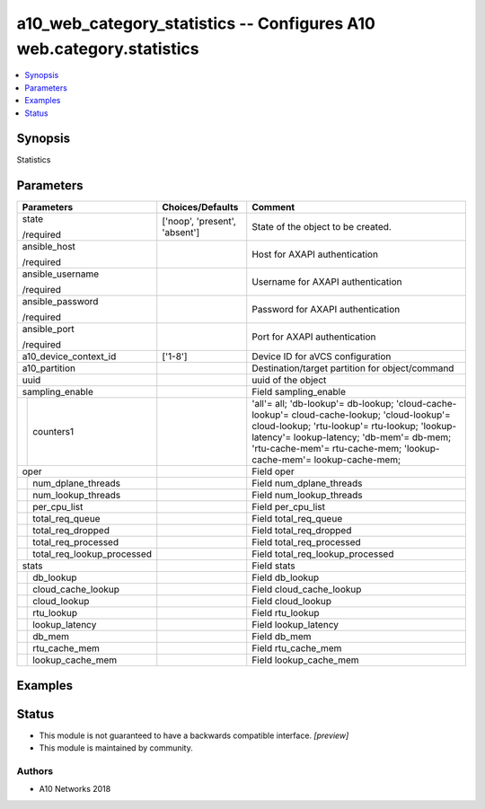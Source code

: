 .. _a10_web_category_statistics_module:


a10_web_category_statistics -- Configures A10 web.category.statistics
=====================================================================

.. contents::
   :local:
   :depth: 1


Synopsis
--------

Statistics






Parameters
----------

+--------------------------------+-------------------------------+------------------------------------------------------------------------------------------------------------------------------------------------------------------------------------------------------------------------------------------------------------------+
| Parameters                     | Choices/Defaults              | Comment                                                                                                                                                                                                                                                          |
|                                |                               |                                                                                                                                                                                                                                                                  |
|                                |                               |                                                                                                                                                                                                                                                                  |
+================================+===============================+==================================================================================================================================================================================================================================================================+
| state                          | ['noop', 'present', 'absent'] | State of the object to be created.                                                                                                                                                                                                                               |
|                                |                               |                                                                                                                                                                                                                                                                  |
| /required                      |                               |                                                                                                                                                                                                                                                                  |
+--------------------------------+-------------------------------+------------------------------------------------------------------------------------------------------------------------------------------------------------------------------------------------------------------------------------------------------------------+
| ansible_host                   |                               | Host for AXAPI authentication                                                                                                                                                                                                                                    |
|                                |                               |                                                                                                                                                                                                                                                                  |
| /required                      |                               |                                                                                                                                                                                                                                                                  |
+--------------------------------+-------------------------------+------------------------------------------------------------------------------------------------------------------------------------------------------------------------------------------------------------------------------------------------------------------+
| ansible_username               |                               | Username for AXAPI authentication                                                                                                                                                                                                                                |
|                                |                               |                                                                                                                                                                                                                                                                  |
| /required                      |                               |                                                                                                                                                                                                                                                                  |
+--------------------------------+-------------------------------+------------------------------------------------------------------------------------------------------------------------------------------------------------------------------------------------------------------------------------------------------------------+
| ansible_password               |                               | Password for AXAPI authentication                                                                                                                                                                                                                                |
|                                |                               |                                                                                                                                                                                                                                                                  |
| /required                      |                               |                                                                                                                                                                                                                                                                  |
+--------------------------------+-------------------------------+------------------------------------------------------------------------------------------------------------------------------------------------------------------------------------------------------------------------------------------------------------------+
| ansible_port                   |                               | Port for AXAPI authentication                                                                                                                                                                                                                                    |
|                                |                               |                                                                                                                                                                                                                                                                  |
| /required                      |                               |                                                                                                                                                                                                                                                                  |
+--------------------------------+-------------------------------+------------------------------------------------------------------------------------------------------------------------------------------------------------------------------------------------------------------------------------------------------------------+
| a10_device_context_id          | ['1-8']                       | Device ID for aVCS configuration                                                                                                                                                                                                                                 |
|                                |                               |                                                                                                                                                                                                                                                                  |
|                                |                               |                                                                                                                                                                                                                                                                  |
+--------------------------------+-------------------------------+------------------------------------------------------------------------------------------------------------------------------------------------------------------------------------------------------------------------------------------------------------------+
| a10_partition                  |                               | Destination/target partition for object/command                                                                                                                                                                                                                  |
|                                |                               |                                                                                                                                                                                                                                                                  |
|                                |                               |                                                                                                                                                                                                                                                                  |
+--------------------------------+-------------------------------+------------------------------------------------------------------------------------------------------------------------------------------------------------------------------------------------------------------------------------------------------------------+
| uuid                           |                               | uuid of the object                                                                                                                                                                                                                                               |
|                                |                               |                                                                                                                                                                                                                                                                  |
|                                |                               |                                                                                                                                                                                                                                                                  |
+--------------------------------+-------------------------------+------------------------------------------------------------------------------------------------------------------------------------------------------------------------------------------------------------------------------------------------------------------+
| sampling_enable                |                               | Field sampling_enable                                                                                                                                                                                                                                            |
|                                |                               |                                                                                                                                                                                                                                                                  |
|                                |                               |                                                                                                                                                                                                                                                                  |
+---+----------------------------+-------------------------------+------------------------------------------------------------------------------------------------------------------------------------------------------------------------------------------------------------------------------------------------------------------+
|   | counters1                  |                               | 'all'= all; 'db-lookup'= db-lookup; 'cloud-cache-lookup'= cloud-cache-lookup; 'cloud-lookup'= cloud-lookup; 'rtu-lookup'= rtu-lookup; 'lookup-latency'= lookup-latency; 'db-mem'= db-mem; 'rtu-cache-mem'= rtu-cache-mem; 'lookup- cache-mem'= lookup-cache-mem; |
|   |                            |                               |                                                                                                                                                                                                                                                                  |
|   |                            |                               |                                                                                                                                                                                                                                                                  |
+---+----------------------------+-------------------------------+------------------------------------------------------------------------------------------------------------------------------------------------------------------------------------------------------------------------------------------------------------------+
| oper                           |                               | Field oper                                                                                                                                                                                                                                                       |
|                                |                               |                                                                                                                                                                                                                                                                  |
|                                |                               |                                                                                                                                                                                                                                                                  |
+---+----------------------------+-------------------------------+------------------------------------------------------------------------------------------------------------------------------------------------------------------------------------------------------------------------------------------------------------------+
|   | num_dplane_threads         |                               | Field num_dplane_threads                                                                                                                                                                                                                                         |
|   |                            |                               |                                                                                                                                                                                                                                                                  |
|   |                            |                               |                                                                                                                                                                                                                                                                  |
+---+----------------------------+-------------------------------+------------------------------------------------------------------------------------------------------------------------------------------------------------------------------------------------------------------------------------------------------------------+
|   | num_lookup_threads         |                               | Field num_lookup_threads                                                                                                                                                                                                                                         |
|   |                            |                               |                                                                                                                                                                                                                                                                  |
|   |                            |                               |                                                                                                                                                                                                                                                                  |
+---+----------------------------+-------------------------------+------------------------------------------------------------------------------------------------------------------------------------------------------------------------------------------------------------------------------------------------------------------+
|   | per_cpu_list               |                               | Field per_cpu_list                                                                                                                                                                                                                                               |
|   |                            |                               |                                                                                                                                                                                                                                                                  |
|   |                            |                               |                                                                                                                                                                                                                                                                  |
+---+----------------------------+-------------------------------+------------------------------------------------------------------------------------------------------------------------------------------------------------------------------------------------------------------------------------------------------------------+
|   | total_req_queue            |                               | Field total_req_queue                                                                                                                                                                                                                                            |
|   |                            |                               |                                                                                                                                                                                                                                                                  |
|   |                            |                               |                                                                                                                                                                                                                                                                  |
+---+----------------------------+-------------------------------+------------------------------------------------------------------------------------------------------------------------------------------------------------------------------------------------------------------------------------------------------------------+
|   | total_req_dropped          |                               | Field total_req_dropped                                                                                                                                                                                                                                          |
|   |                            |                               |                                                                                                                                                                                                                                                                  |
|   |                            |                               |                                                                                                                                                                                                                                                                  |
+---+----------------------------+-------------------------------+------------------------------------------------------------------------------------------------------------------------------------------------------------------------------------------------------------------------------------------------------------------+
|   | total_req_processed        |                               | Field total_req_processed                                                                                                                                                                                                                                        |
|   |                            |                               |                                                                                                                                                                                                                                                                  |
|   |                            |                               |                                                                                                                                                                                                                                                                  |
+---+----------------------------+-------------------------------+------------------------------------------------------------------------------------------------------------------------------------------------------------------------------------------------------------------------------------------------------------------+
|   | total_req_lookup_processed |                               | Field total_req_lookup_processed                                                                                                                                                                                                                                 |
|   |                            |                               |                                                                                                                                                                                                                                                                  |
|   |                            |                               |                                                                                                                                                                                                                                                                  |
+---+----------------------------+-------------------------------+------------------------------------------------------------------------------------------------------------------------------------------------------------------------------------------------------------------------------------------------------------------+
| stats                          |                               | Field stats                                                                                                                                                                                                                                                      |
|                                |                               |                                                                                                                                                                                                                                                                  |
|                                |                               |                                                                                                                                                                                                                                                                  |
+---+----------------------------+-------------------------------+------------------------------------------------------------------------------------------------------------------------------------------------------------------------------------------------------------------------------------------------------------------+
|   | db_lookup                  |                               | Field db_lookup                                                                                                                                                                                                                                                  |
|   |                            |                               |                                                                                                                                                                                                                                                                  |
|   |                            |                               |                                                                                                                                                                                                                                                                  |
+---+----------------------------+-------------------------------+------------------------------------------------------------------------------------------------------------------------------------------------------------------------------------------------------------------------------------------------------------------+
|   | cloud_cache_lookup         |                               | Field cloud_cache_lookup                                                                                                                                                                                                                                         |
|   |                            |                               |                                                                                                                                                                                                                                                                  |
|   |                            |                               |                                                                                                                                                                                                                                                                  |
+---+----------------------------+-------------------------------+------------------------------------------------------------------------------------------------------------------------------------------------------------------------------------------------------------------------------------------------------------------+
|   | cloud_lookup               |                               | Field cloud_lookup                                                                                                                                                                                                                                               |
|   |                            |                               |                                                                                                                                                                                                                                                                  |
|   |                            |                               |                                                                                                                                                                                                                                                                  |
+---+----------------------------+-------------------------------+------------------------------------------------------------------------------------------------------------------------------------------------------------------------------------------------------------------------------------------------------------------+
|   | rtu_lookup                 |                               | Field rtu_lookup                                                                                                                                                                                                                                                 |
|   |                            |                               |                                                                                                                                                                                                                                                                  |
|   |                            |                               |                                                                                                                                                                                                                                                                  |
+---+----------------------------+-------------------------------+------------------------------------------------------------------------------------------------------------------------------------------------------------------------------------------------------------------------------------------------------------------+
|   | lookup_latency             |                               | Field lookup_latency                                                                                                                                                                                                                                             |
|   |                            |                               |                                                                                                                                                                                                                                                                  |
|   |                            |                               |                                                                                                                                                                                                                                                                  |
+---+----------------------------+-------------------------------+------------------------------------------------------------------------------------------------------------------------------------------------------------------------------------------------------------------------------------------------------------------+
|   | db_mem                     |                               | Field db_mem                                                                                                                                                                                                                                                     |
|   |                            |                               |                                                                                                                                                                                                                                                                  |
|   |                            |                               |                                                                                                                                                                                                                                                                  |
+---+----------------------------+-------------------------------+------------------------------------------------------------------------------------------------------------------------------------------------------------------------------------------------------------------------------------------------------------------+
|   | rtu_cache_mem              |                               | Field rtu_cache_mem                                                                                                                                                                                                                                              |
|   |                            |                               |                                                                                                                                                                                                                                                                  |
|   |                            |                               |                                                                                                                                                                                                                                                                  |
+---+----------------------------+-------------------------------+------------------------------------------------------------------------------------------------------------------------------------------------------------------------------------------------------------------------------------------------------------------+
|   | lookup_cache_mem           |                               | Field lookup_cache_mem                                                                                                                                                                                                                                           |
|   |                            |                               |                                                                                                                                                                                                                                                                  |
|   |                            |                               |                                                                                                                                                                                                                                                                  |
+---+----------------------------+-------------------------------+------------------------------------------------------------------------------------------------------------------------------------------------------------------------------------------------------------------------------------------------------------------+







Examples
--------

.. code-block:: yaml+jinja

    





Status
------




- This module is not guaranteed to have a backwards compatible interface. *[preview]*


- This module is maintained by community.



Authors
~~~~~~~

- A10 Networks 2018

